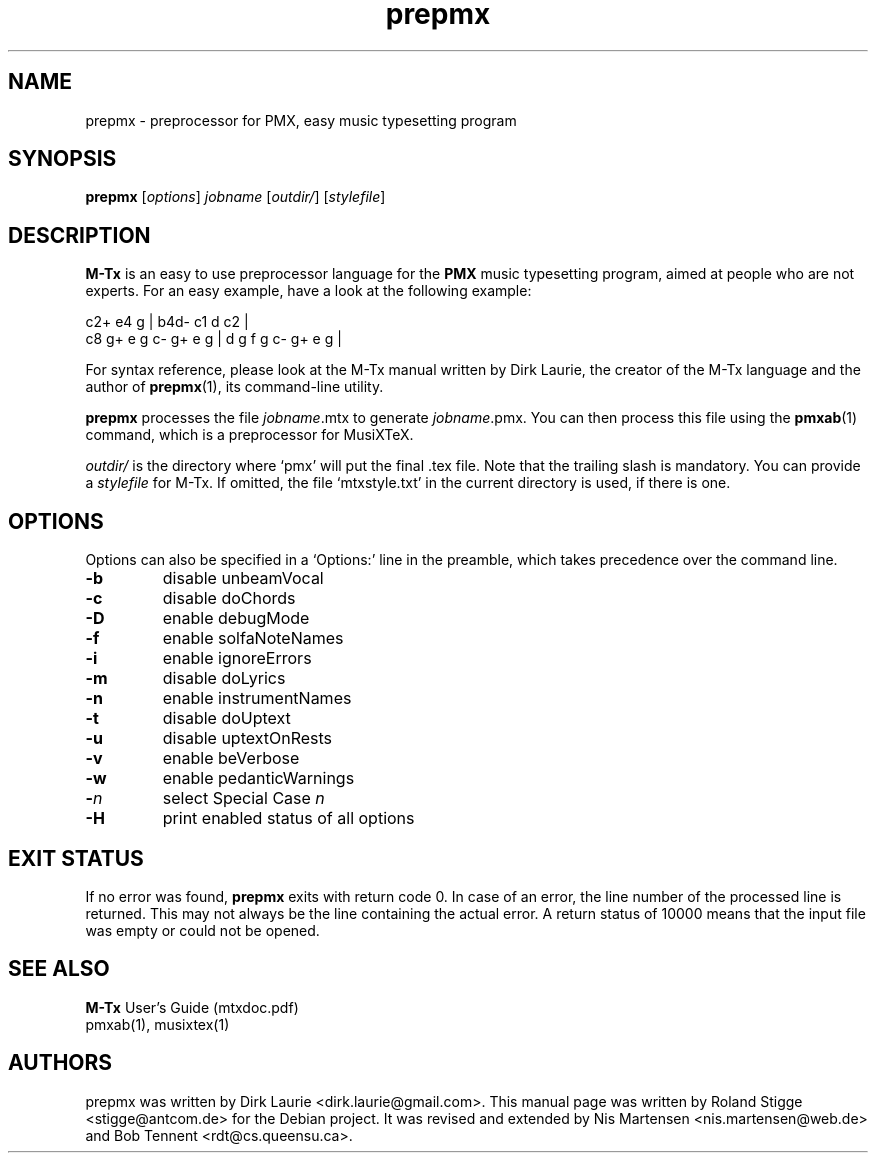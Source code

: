 .TH prepmx 1 "15 December 2015" "M-Tx Version 0.61" "prepmx Manual Page"
.SH NAME
prepmx \- preprocessor for PMX, easy music typesetting program
.SH SYNOPSIS
.B prepmx
.RI [ options ]
.I jobname
.RI [ outdir/ ]
.RI [ stylefile ]
.SH DESCRIPTION
.B M-Tx
is an easy to use preprocessor language for the
.B PMX
music typesetting program, aimed at people who are not experts.  For an
easy example, have a look at the following example:

  c2+       e4    g   | b4d-  c1 d c2        |
  c8 g+ e g c- g+ e g | d g f g    c- g+ e g |

For syntax reference, please look at the M-Tx manual written by Dirk
Laurie, the creator of the M-Tx language and the author of 
.BR prepmx (1), 
its command-line utility.

.B prepmx
processes the file
.IR jobname .mtx
to generate
.IR jobname .pmx.
You can then process this file using the 
.BR pmxab (1)
command, which is a preprocessor for MusiXTeX.

.I outdir/
is the directory where `pmx' will put the final .tex file. Note that the
trailing slash is mandatory. You can provide a
.I stylefile
for M-Tx. If omitted, the file `mtxstyle.txt' in the current
directory is used, if there is one.
.SH OPTIONS
Options can also be specified in a `Options:' line in the preamble,
which takes precedence over the command line.
.TP
.B \-b
disable unbeamVocal
.TP
.B \-c
disable doChords
.TP
.B \-D
enable debugMode
.TP
.B \-f
enable solfaNoteNames
.TP
.B \-i
enable ignoreErrors
.TP
.B \-m
disable doLyrics
.TP
.B \-n
enable instrumentNames
.TP
.B \-t
disable doUptext
.TP
.B \-u
disable uptextOnRests
.TP
.B \-v
enable beVerbose
.TP
.B \-w
enable pedanticWarnings
.TP
.BI \- n
select Special Case 
.I n
.TP
.B \-H
print enabled status of all options
.SH EXIT STATUS
If no error was found,
.B prepmx
exits with return code 0.  In case of an error, the line number of the
processed line is returned. This may not always be the line containing
the actual error. A return status of 10000 means that the input file was
empty or could not be opened.
.SH SEE ALSO
.B M-Tx
User's Guide (mtxdoc.pdf)
.br
pmxab(1), musixtex(1)
.SH AUTHORS
prepmx was written by Dirk Laurie <dirk.laurie@gmail.com>. This
manual page was written by Roland Stigge <stigge@antcom.de>
for the Debian project. It was revised and extended by
Nis Martensen <nis.martensen@web.de> and Bob Tennent
<rdt@cs.queensu.ca>.
